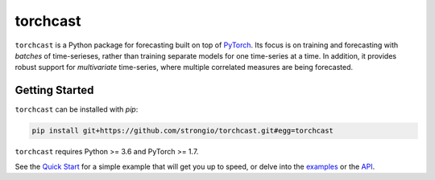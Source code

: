 torchcast
==========

``torchcast`` is a Python package for forecasting built on top of `PyTorch <http://pytorch.org>`_. Its focus is on training and forecasting with *batches* of time-serieses, rather than training separate models for one time-series at a time. In addition, it provides robust support for *multivariate* time-series, where multiple correlated measures are being forecasted.

Getting Started
---------------

``torchcast`` can be installed with `pip`:

.. code-block:: bash

    pip install git+https://github.com/strongio/torchcast.git#egg=torchcast

``torchcast`` requires Python >= 3.6 and PyTorch >= 1.7.

See the `Quick Start <http://torchcast.readthedocs.io/quickstart>`_ for a simple example that will get you up to speed, or delve into the `examples <http://torchcast.readthedocs.io/examples>`_ or the `API <http://torchcast.readthedocs.io/api>`_.